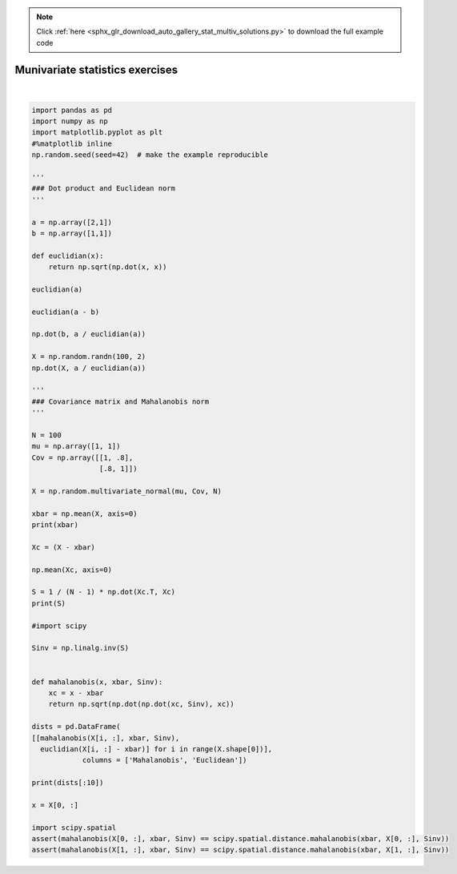 .. note::
    :class: sphx-glr-download-link-note

    Click :ref:`here <sphx_glr_download_auto_gallery_stat_multiv_solutions.py>` to download the full example code
.. rst-class:: sphx-glr-example-title

.. _sphx_glr_auto_gallery_stat_multiv_solutions.py:


Munivariate statistics exercises
================================




.. rst-class:: sphx-glr-script-out

 Out:

 .. code-block:: none

    [0.86458057 0.89208458]
    [[1.01130155 0.88527673]
     [0.88527673 1.10878452]]
       Mahalanobis  Euclidean
    0     0.614862   0.385172
    1     1.480859   1.358349
    2     1.865192   2.067514
    3     0.652545   0.559931
    4     4.137264   1.780835
    5     1.280921   0.768898
    6     1.071550   1.140733
    7     0.847506   0.675616
    8     0.943862   1.215400
    9     0.590307   0.823426






|


.. code-block:: default

    import pandas as pd
    import numpy as np
    import matplotlib.pyplot as plt
    #%matplotlib inline
    np.random.seed(seed=42)  # make the example reproducible

    '''
    ### Dot product and Euclidean norm
    '''

    a = np.array([2,1])
    b = np.array([1,1])

    def euclidian(x):
        return np.sqrt(np.dot(x, x))

    euclidian(a)

    euclidian(a - b)

    np.dot(b, a / euclidian(a))

    X = np.random.randn(100, 2)
    np.dot(X, a / euclidian(a))

    '''
    ### Covariance matrix and Mahalanobis norm
    '''

    N = 100
    mu = np.array([1, 1])
    Cov = np.array([[1, .8],
                    [.8, 1]])

    X = np.random.multivariate_normal(mu, Cov, N)

    xbar = np.mean(X, axis=0)
    print(xbar)

    Xc = (X - xbar)

    np.mean(Xc, axis=0)

    S = 1 / (N - 1) * np.dot(Xc.T, Xc)
    print(S)

    #import scipy

    Sinv = np.linalg.inv(S)


    def mahalanobis(x, xbar, Sinv):
        xc = x - xbar
        return np.sqrt(np.dot(np.dot(xc, Sinv), xc))

    dists = pd.DataFrame(
    [[mahalanobis(X[i, :], xbar, Sinv),
      euclidian(X[i, :] - xbar)] for i in range(X.shape[0])],
                columns = ['Mahalanobis', 'Euclidean'])

    print(dists[:10])

    x = X[0, :]

    import scipy.spatial
    assert(mahalanobis(X[0, :], xbar, Sinv) == scipy.spatial.distance.mahalanobis(xbar, X[0, :], Sinv))
    assert(mahalanobis(X[1, :], xbar, Sinv) == scipy.spatial.distance.mahalanobis(xbar, X[1, :], Sinv))






.. rst-class:: sphx-glr-timing

   **Total running time of the script:** ( 0 minutes  0.068 seconds)


.. _sphx_glr_download_auto_gallery_stat_multiv_solutions.py:


.. only :: html

 .. container:: sphx-glr-footer
    :class: sphx-glr-footer-example



  .. container:: sphx-glr-download

     :download:`Download Python source code: stat_multiv_solutions.py <stat_multiv_solutions.py>`



  .. container:: sphx-glr-download

     :download:`Download Jupyter notebook: stat_multiv_solutions.ipynb <stat_multiv_solutions.ipynb>`


.. only:: html

 .. rst-class:: sphx-glr-signature

    `Gallery generated by Sphinx-Gallery <https://sphinx-gallery.github.io>`_
